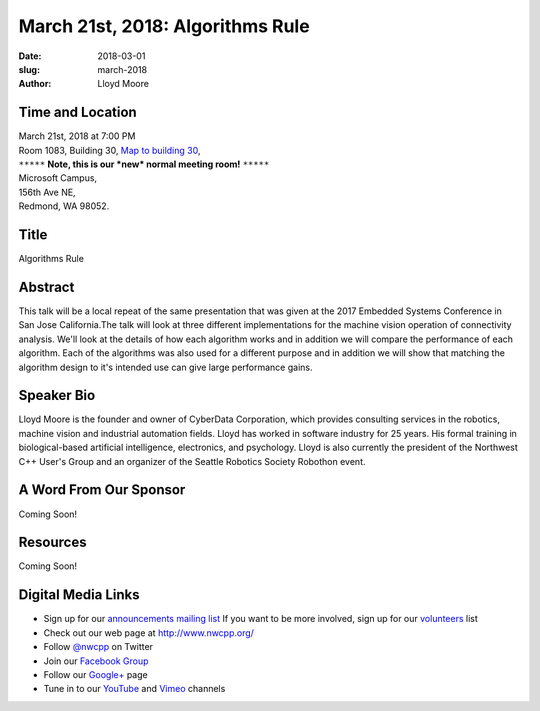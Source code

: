 March 21st, 2018: Algorithms Rule
##############################################################################

:date: 2018-03-01
:slug: march-2018
:author: Lloyd Moore

Time and Location
~~~~~~~~~~~~~~~~~

| March 21st, 2018 at 7:00 PM
| Room 1083, Building 30,
 `Map to building 30 <https://www.google.com/maps/place/Microsoft+Building+30/@47.645004,-122.1243829,17z/data=!3m1!4b1!4m5!3m4!1s0x54906d7a92bfda0f:0xc03a9c414544c91e!8m2!3d47.6450004!4d-122.1221942>`_,
| ``*****`` **Note, this is our *new* normal meeting room!** ``*****``
| Microsoft Campus,
| 156th Ave NE,
| Redmond, WA 98052.

Title
~~~~~
Algorithms Rule

Abstract
~~~~~~~~
This talk will be a local repeat of the same presentation that was given at the 2017 Embedded Systems Conference in San Jose California.The talk will look at three different implementations for the machine vision operation of connectivity analysis. We'll look at the details of how each algorithm works and in addition we will compare the performance of each algorithm. Each of the algorithms was also used for a different purpose and in addition we will show that matching the algorithm design to it's intended use can give large performance gains. 

Speaker Bio
~~~~~~~~~~~
Lloyd Moore is the founder and owner of CyberData Corporation, which provides consulting services in the robotics, machine vision and industrial automation fields. Lloyd has worked in software industry for 25 years. His formal training in biological-based artificial intelligence, electronics, and psychology. Lloyd is also currently the president of the Northwest C++ User's Group and an organizer of the Seattle Robotics Society Robothon event.

A Word From Our Sponsor
~~~~~~~~~~~~~~~~~~~~~~~
Coming Soon!

Resources
~~~~~~~~~
Coming Soon!

Digital Media Links
~~~~~~~~~~~~~~~~~~~
* Sign up for our `announcements mailing list <http://groups.google.com/group/NwcppAnnounce1>`_ If you want to be more involved, sign up for our `volunteers <http://groups.google.com/group/nwcpp-volunteers>`_ list
* Check out our web page at http://www.nwcpp.org/
* Follow `@nwcpp <http://twitter.com/nwcpp>`_ on Twitter
* Join our `Facebook Group <http://www.facebook.com/group.php?gid=344125680930>`_
* Follow our `Google+ <https://plus.google.com/104974891006782790528/>`_ page
* Tune in to our `YouTube <http://www.youtube.com/user/NWCPP>`_ and `Vimeo <https://vimeo.com/nwcpp>`_ channels

